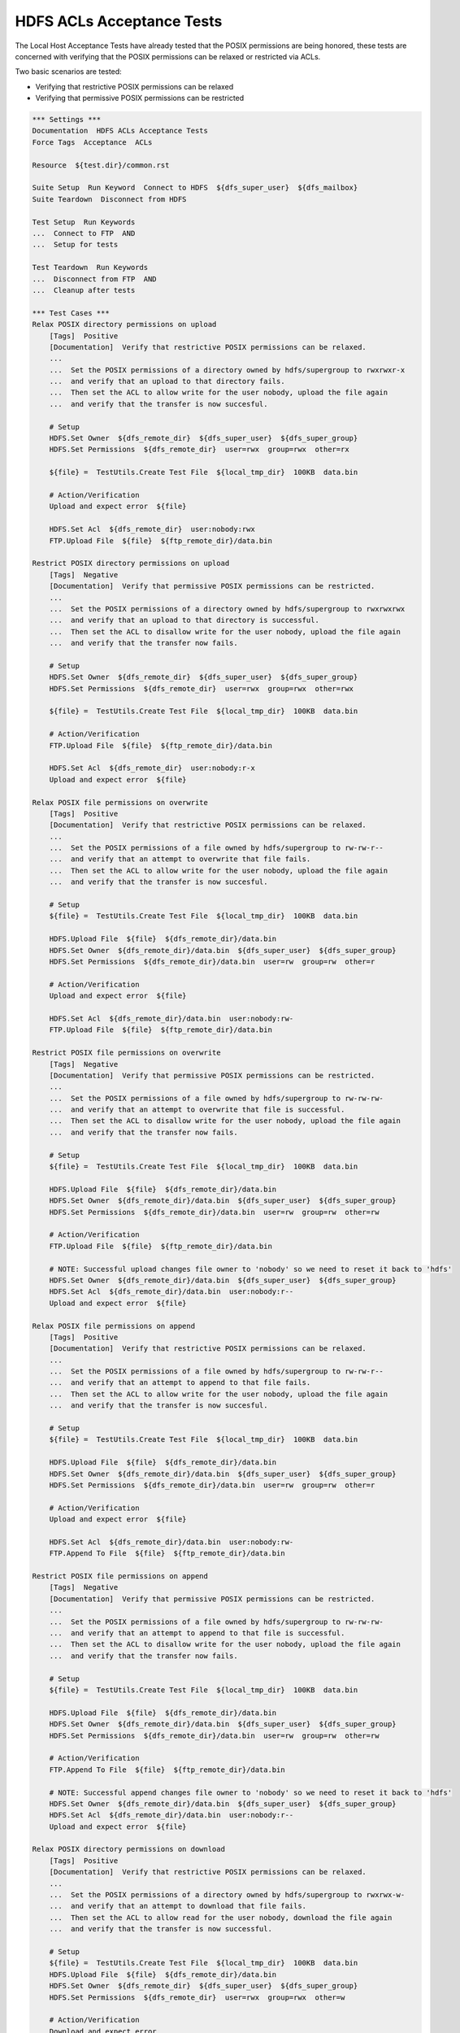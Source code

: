 HDFS ACLs Acceptance Tests
--------------------------

The Local Host Acceptance Tests have already tested that the POSIX permissions are being honored, these
tests are concerned with verifying that the POSIX permissions can be relaxed or restricted via ACLs.

Two basic scenarios are tested:

* Verifying that restrictive POSIX permissions can be relaxed
* Verifying that permissive POSIX permissions can be restricted

.. code:: robotframework

    *** Settings ***
    Documentation  HDFS ACLs Acceptance Tests
    Force Tags  Acceptance  ACLs

    Resource  ${test.dir}/common.rst

    Suite Setup  Run Keyword  Connect to HDFS  ${dfs_super_user}  ${dfs_mailbox}
    Suite Teardown  Disconnect from HDFS

    Test Setup  Run Keywords
    ...  Connect to FTP  AND
    ...  Setup for tests

    Test Teardown  Run Keywords
    ...  Disconnect from FTP  AND
    ...  Cleanup after tests

    *** Test Cases ***
    Relax POSIX directory permissions on upload
        [Tags]  Positive
        [Documentation]  Verify that restrictive POSIX permissions can be relaxed.
        ...
        ...  Set the POSIX permissions of a directory owned by hdfs/supergroup to rwxrwxr-x
        ...  and verify that an upload to that directory fails.
        ...  Then set the ACL to allow write for the user nobody, upload the file again
        ...  and verify that the transfer is now succesful.

        # Setup
        HDFS.Set Owner  ${dfs_remote_dir}  ${dfs_super_user}  ${dfs_super_group}
        HDFS.Set Permissions  ${dfs_remote_dir}  user=rwx  group=rwx  other=rx

        ${file} =  TestUtils.Create Test File  ${local_tmp_dir}  100KB  data.bin

        # Action/Verification
        Upload and expect error  ${file}

        HDFS.Set Acl  ${dfs_remote_dir}  user:nobody:rwx
        FTP.Upload File  ${file}  ${ftp_remote_dir}/data.bin

    Restrict POSIX directory permissions on upload
        [Tags]  Negative
        [Documentation]  Verify that permissive POSIX permissions can be restricted.
        ...
        ...  Set the POSIX permissions of a directory owned by hdfs/supergroup to rwxrwxrwx
        ...  and verify that an upload to that directory is successful.
        ...  Then set the ACL to disallow write for the user nobody, upload the file again
        ...  and verify that the transfer now fails.

        # Setup
        HDFS.Set Owner  ${dfs_remote_dir}  ${dfs_super_user}  ${dfs_super_group}
        HDFS.Set Permissions  ${dfs_remote_dir}  user=rwx  group=rwx  other=rwx

        ${file} =  TestUtils.Create Test File  ${local_tmp_dir}  100KB  data.bin

        # Action/Verification
        FTP.Upload File  ${file}  ${ftp_remote_dir}/data.bin

        HDFS.Set Acl  ${dfs_remote_dir}  user:nobody:r-x
        Upload and expect error  ${file}

    Relax POSIX file permissions on overwrite
        [Tags]  Positive
        [Documentation]  Verify that restrictive POSIX permissions can be relaxed.
        ...
        ...  Set the POSIX permissions of a file owned by hdfs/supergroup to rw-rw-r--
        ...  and verify that an attempt to overwrite that file fails.
        ...  Then set the ACL to allow write for the user nobody, upload the file again
        ...  and verify that the transfer is now succesful.

        # Setup
        ${file} =  TestUtils.Create Test File  ${local_tmp_dir}  100KB  data.bin

        HDFS.Upload File  ${file}  ${dfs_remote_dir}/data.bin
        HDFS.Set Owner  ${dfs_remote_dir}/data.bin  ${dfs_super_user}  ${dfs_super_group}
        HDFS.Set Permissions  ${dfs_remote_dir}/data.bin  user=rw  group=rw  other=r

        # Action/Verification
        Upload and expect error  ${file}

        HDFS.Set Acl  ${dfs_remote_dir}/data.bin  user:nobody:rw-
        FTP.Upload File  ${file}  ${ftp_remote_dir}/data.bin

    Restrict POSIX file permissions on overwrite
        [Tags]  Negative
        [Documentation]  Verify that permissive POSIX permissions can be restricted.
        ...
        ...  Set the POSIX permissions of a file owned by hdfs/supergroup to rw-rw-rw-
        ...  and verify that an attempt to overwrite that file is successful.
        ...  Then set the ACL to disallow write for the user nobody, upload the file again
        ...  and verify that the transfer now fails.

        # Setup
        ${file} =  TestUtils.Create Test File  ${local_tmp_dir}  100KB  data.bin

        HDFS.Upload File  ${file}  ${dfs_remote_dir}/data.bin
        HDFS.Set Owner  ${dfs_remote_dir}/data.bin  ${dfs_super_user}  ${dfs_super_group}
        HDFS.Set Permissions  ${dfs_remote_dir}/data.bin  user=rw  group=rw  other=rw

        # Action/Verification
        FTP.Upload File  ${file}  ${ftp_remote_dir}/data.bin

        # NOTE: Successful upload changes file owner to 'nobody' so we need to reset it back to 'hdfs'
        HDFS.Set Owner  ${dfs_remote_dir}/data.bin  ${dfs_super_user}  ${dfs_super_group}
        HDFS.Set Acl  ${dfs_remote_dir}/data.bin  user:nobody:r--
        Upload and expect error  ${file}

    Relax POSIX file permissions on append
        [Tags]  Positive
        [Documentation]  Verify that restrictive POSIX permissions can be relaxed.
        ...
        ...  Set the POSIX permissions of a file owned by hdfs/supergroup to rw-rw-r--
        ...  and verify that an attempt to append to that file fails.
        ...  Then set the ACL to allow write for the user nobody, upload the file again
        ...  and verify that the transfer is now succesful.

        # Setup
        ${file} =  TestUtils.Create Test File  ${local_tmp_dir}  100KB  data.bin

        HDFS.Upload File  ${file}  ${dfs_remote_dir}/data.bin
        HDFS.Set Owner  ${dfs_remote_dir}/data.bin  ${dfs_super_user}  ${dfs_super_group}
        HDFS.Set Permissions  ${dfs_remote_dir}/data.bin  user=rw  group=rw  other=r

        # Action/Verification
        Upload and expect error  ${file}

        HDFS.Set Acl  ${dfs_remote_dir}/data.bin  user:nobody:rw-
        FTP.Append To File  ${file}  ${ftp_remote_dir}/data.bin

    Restrict POSIX file permissions on append
        [Tags]  Negative
        [Documentation]  Verify that permissive POSIX permissions can be restricted.
        ...
        ...  Set the POSIX permissions of a file owned by hdfs/supergroup to rw-rw-rw-
        ...  and verify that an attempt to append to that file is successful.
        ...  Then set the ACL to disallow write for the user nobody, upload the file again
        ...  and verify that the transfer now fails.

        # Setup
        ${file} =  TestUtils.Create Test File  ${local_tmp_dir}  100KB  data.bin

        HDFS.Upload File  ${file}  ${dfs_remote_dir}/data.bin
        HDFS.Set Owner  ${dfs_remote_dir}/data.bin  ${dfs_super_user}  ${dfs_super_group}
        HDFS.Set Permissions  ${dfs_remote_dir}/data.bin  user=rw  group=rw  other=rw

        # Action/Verification
        FTP.Append To File  ${file}  ${ftp_remote_dir}/data.bin

        # NOTE: Successful append changes file owner to 'nobody' so we need to reset it back to 'hdfs'
        HDFS.Set Owner  ${dfs_remote_dir}/data.bin  ${dfs_super_user}  ${dfs_super_group}
        HDFS.Set Acl  ${dfs_remote_dir}/data.bin  user:nobody:r--
        Upload and expect error  ${file}

    Relax POSIX directory permissions on download
        [Tags]  Positive
        [Documentation]  Verify that restrictive POSIX permissions can be relaxed.
        ...
        ...  Set the POSIX permissions of a directory owned by hdfs/supergroup to rwxrwx-w-
        ...  and verify that an attempt to download that file fails.
        ...  Then set the ACL to allow read for the user nobody, download the file again
        ...  and verify that the transfer is now successful.

        # Setup
        ${file} =  TestUtils.Create Test File  ${local_tmp_dir}  100KB  data.bin
        HDFS.Upload File  ${file}  ${dfs_remote_dir}/data.bin
        HDFS.Set Owner  ${dfs_remote_dir}  ${dfs_super_user}  ${dfs_super_group}
        HDFS.Set Permissions  ${dfs_remote_dir}  user=rwx  group=rwx  other=w

        # Action/Verification
        Download and expect error

        HDFS.Set Acl  ${dfs_remote_dir}  user:nobody:rwx
        FTP.Download File  ${ftp_remote_dir}/data.bin  ${local_tmp_dir}/data.bin

    Restrict POSIX directory permissions on download
        [Tags]  Negative
        [Documentation]  Verify that permissive POSIX permissions can be restricted.
        ...
        ...  Set the POSIX permissions of a file owned by hdfs/supergroup to rwxrwxrwx
        ...  and verify that an attempt to download that file is successful.
        ...  Then set the ACL to disallow read for the user nobody, download the file again
        ...  and verify that the transfer now fails.

        # Setup
        ${file} =  TestUtils.Create Test File  ${local_tmp_dir}  100KB  data.bin
        HDFS.Upload File  ${file}  ${dfs_remote_dir}/data.bin
        HDFS.Set Owner  ${dfs_remote_dir}  ${dfs_super_user}  ${dfs_super_group}
        HDFS.Set Permissions  ${dfs_remote_dir}  user=rwx  group=rwx  other=rwx

        # Action/Verification
        FTP.Download File  ${ftp_remote_dir}/data.bin  ${local_tmp_dir}/data.bin

        HDFS.Set Acl  ${dfs_remote_dir}  user:nobody:-w-
        Download and expect error

    Relax POSIX file permissions on download
        [Tags]  Positive
        [Documentation]  Verify that restrictive POSIX permissions can be relaxed.
        ...
        ...  Set the POSIX permissions of a file owned by hdfs/supergroup to -w--w--w-
        ...  and verify that an attempt to download that file fails.
        ...  Then set the ACL to allow read for the user nobody, download the file again
        ...  and verify that the transfer is now successful.

        # Setup
        ${file} =  TestUtils.Create Test File  ${local_tmp_dir}  100KB  data.bin
        HDFS.Upload File  ${file}  ${dfs_remote_dir}/data.bin
        HDFS.Set Owner  ${dfs_remote_dir}/data.bin  ${dfs_super_user}  ${dfs_super_group}
        HDFS.Set Permissions  ${dfs_remote_dir}/data.bin  user=w  group=w  other=w

        # Action/Verification
        Download and expect error

        HDFS.Set Acl  ${dfs_remote_dir}/data.bin  user:nobody:rw-
        FTP.Download File  ${ftp_remote_dir}/data.bin  ${local_tmp_dir}/data.bin

    Restrict POSIX file permissions on download
        [Tags]  Negative
        [Documentation]  Verify that permissive POSIX permissions can be restricted.
        ...
        ...  Set the POSIX permissions of a file owned by hdfs/supergroup to rw-rw-rw-
        ...  and verify that an attempt to download that file is successful.
        ...  Then set the ACL to disallow read for the user nobody, download the file again
        ...  and verify that the transfer now fails.

        # Setup
        ${file} =  TestUtils.Create Test File  ${local_tmp_dir}  100KB  data.bin
        HDFS.Upload File  ${file}  ${dfs_remote_dir}/data.bin
        HDFS.Set Owner  ${dfs_remote_dir}/data.bin  ${dfs_super_user}  ${dfs_super_group}
        HDFS.Set Permissions  ${dfs_remote_dir}/data.bin  user=rw  group=rw  other=rw

        # Action/Verification
        FTP.Download File  ${ftp_remote_dir}/data.bin  ${local_tmp_dir}/data.bin

        HDFS.Set Acl  ${dfs_remote_dir}/data.bin  user:nobody:-w-
        Download and expect error

    Relax POSIX file permissions on make directory
        [Tags]  Positive
        [Documentation]  Verify that restrictive POSIX permissions can be relaxed.
        ...
        ...  Set the POSIX permissions of a directory owned by hdfs/supergroup to rwxrwxr-x
        ...  and verify that an attempt to create a sub-directory fails.
        ...  Then set the ACL to allow write for the user nobody, create the sub-directory again
        ...  and verify that the command is now successful.

        # Setup
        HDFS.Set Owner  ${dfs_remote_dir}  ${dfs_super_user}  ${dfs_super_group}
        HDFS.Set Permissions  ${dfs_remote_dir}  user=rwx  group=rwx  other=rx

        # Action/Verification
        Run Keyword And Expect Error
        ...  FtpLibraryError: 550 *
        ...  FTP.Create Directory  ${ftp_remote_dir}/${squeamish}

        HDFS.Set Acl  ${dfs_remote_dir}  user:nobody:rwx
        FTP.Create Directory  ${ftp_remote_dir}/${squeamish}

    Restrict POSIX file permissions on make directory
        [Tags]  Negative
        [Documentation]  Verify that permissive POSIX permissions can be restricted.
        ...
        ...  Set the POSIX permissions of a directory owned by hdfs/supergroup to rwxrwxrwx
        ...  and verify that an attempt to create a sub-directory is successful.
        ...  Then set the ACL to disallow write for the user nobody, create the sub-directory again
        ...  and verify that the command now fails.

        # Setup
        HDFS.Set Owner  ${dfs_remote_dir}  ${dfs_super_user}  ${dfs_super_group}
        HDFS.Set Permissions  ${dfs_remote_dir}  user=rwx  group=rwx  other=rwx

        # Action/Verification
        FTP.Create Directory  ${ftp_remote_dir}/${squeamish}

        FTP.Remove Directory  ${ftp_remote_dir}/${squeamish}
        HDFS.Set Acl  ${dfs_remote_dir}  user:nobody:r-x
        Run Keyword And Expect Error
        ...  FtpLibraryError: 550 *
        ...  FTP.Create Directory  ${ftp_remote_dir}/${squeamish}

    Relax POSIX file permissions on remove directory
        [Tags]  Positive
        [Documentation]  Verify that restrictive POSIX permissions can be relaxed.
        ...
        ...  Set the POSIX permissions of a directory owned by hdfs/supergroup to rwxrwxr-x
        ...  and verify that an attempt to delete the directory fails.
        ...  Then set the ACL to allow write for the user nobody, delete the directory again
        ...  and verify that the command is now successful.

        # Setup
        HDFS.Set Owner  ${dfs_remote_dir}  ${dfs_super_user}  ${dfs_super_group}
        HDFS.Set Permissions  ${dfs_remote_dir}  user=rwx  group=rwx  other=rx
        HDFS.Create Directory  ${dfs_remote_dir}/${squeamish}

        # Action/Verification
        Run Keyword And Expect Error
        ...  FtpLibraryError: 550 *
        ...  FTP.Remove Directory  ${ftp_remote_dir}/${squeamish}

        HDFS.Set Acl  ${dfs_remote_dir}  user:nobody:rwx
        FTP.Remove Directory  ${ftp_remote_dir}/${squeamish}

    Restrict POSIX file permissions on remove directory
        [Tags]  Negative
        [Documentation]  Verify that permissive POSIX permissions can be restricted.
        ...
        ...  Set the POSIX permissions of a directory owned by hdfs/supergroup to rwxrwxrwx
        ...  and verify that an attempt to delete the directory is successful.
        ...  Then set the ACL to disallow write for the user nobody, delete the directory again
        ...  and verify that the command now fails.

        # Setup
        HDFS.Set Owner  ${dfs_remote_dir}  ${dfs_super_user}  ${dfs_super_group}
        HDFS.Set Permissions  ${dfs_remote_dir}  user=rwx  group=rwx  other=rwx
        HDFS.Create Directory  ${dfs_remote_dir}/${squeamish}

        # Action/Verification
        FTP.Remove Directory  ${ftp_remote_dir}/${squeamish}

        HDFS.Set Acl  ${dfs_remote_dir}  user:nobody:r-x
        HDFS.Create Directory  ${dfs_remote_dir}/${squeamish}
        Run Keyword And Expect Error
        ...  FtpLibraryError: 550 *
        ...  FTP.Remove Directory  ${ftp_remote_dir}/${squeamish}

    Relax POSIX file permissions on delete file
        [Tags]  Positive
        [Documentation]  Verify that restrictive POSIX permissions can be relaxed.
        ...
        ...  Set the POSIX permissions of a directory owned by hdfs/supergroup to rwxrwxr-x
        ...  and verify that an attempt to delete a file fails.
        ...  Then set the ACL to allow write for the user nobody, delete the file again
        ...  and verify that the command is now successful.

        # Setup
        ${file} =  TestUtils.Create Test File  ${local_tmp_dir}  100KB  data.bin
        HDFS.Upload File  ${file}  ${dfs_remote_dir}/data.bin
        HDFS.Set Owner  ${dfs_remote_dir}  ${dfs_super_user}  ${dfs_super_group}
        HDFS.Set Permissions  ${dfs_remote_dir}  user=rwx  group=rwx  other=rx

        # Action/Verification
        Run Keyword And Expect Error
        ...  FtpLibraryError: 550 *
        ...  FTP.Remove File  ${ftp_remote_dir}/data.bin

        HDFS.Set Acl  ${dfs_remote_dir}  user:nobody:rwx
        FTP.Remove File  ${ftp_remote_dir}/data.bin

    Restrict POSIX file permissions on delete file
        [Tags]  Negative
        [Documentation]  Verify that permissive POSIX permissions can be restricted.
        ...
        ...  Set the POSIX permissions of a directory owned by hdfs/supergroup to rwxrwxrwx
        ...  and verify that an attempt to delete a file is successful.
        ...  Then set the ACL to disallow write for the user nobody, delete the file again
        ...  and verify that the command now fails.

        # Setup
        ${file} =  TestUtils.Create Test File  ${local_tmp_dir}  100KB  data.bin
        HDFS.Upload File  ${file}  ${dfs_remote_dir}/data.bin
        HDFS.Set Owner  ${dfs_remote_dir}  ${dfs_super_user}  ${dfs_super_group}
        HDFS.Set Permissions  ${dfs_remote_dir}  user=rwx  group=rwx  other=rwx

        # Action/Verification
        FTP.Remove File  ${ftp_remote_dir}/data.bin

        HDFS.Set Acl  ${dfs_remote_dir}  user:nobody:r-x
        HDFS.Upload File  ${file}  ${dfs_remote_dir}/data.bin
        Run Keyword And Expect Error
        ...  FtpLibraryError: 550 *
        ...  FTP.Remove File  ${ftp_remote_dir}/data.bin

    Relax POSIX file permissions on file modification time
        [Tags]  Positive
        [Documentation]  Verify that restrictive POSIX permissions can be relaxed.
        ...
        ...  Set the POSIX permissions of a directory owned by hdfs/supergroup to rwxrwxrw-
        ...  and verify that an attempt to get the file modification time fails.
        ...  Then set the ACL to allow access for the user nobody, get the file modification time again
        ...  and verify that the command is now successful.

        # Setup
        ${file} =  TestUtils.Create Test File  ${local_tmp_dir}  100KB  data.bin
        HDFS.Upload File  ${file}  ${dfs_remote_dir}/data.bin
        HDFS.Set Owner  ${dfs_remote_dir}  ${dfs_super_user}  ${dfs_super_group}
        HDFS.Set Permissions  ${dfs_remote_dir}  user=rwx  group=rwx  other=rw

        # Action/Verification
        Run Keyword And Expect Error
        ...  FtpLibraryError: 553 *
        ...  FTP.Get Modified Time  ${ftp_remote_dir}/data.bin

        HDFS.Set Acl  ${dfs_remote_dir}  user:nobody:rwx
        FTP.Get Modified Time  ${ftp_remote_dir}/data.bin

    Restrict POSIX file permissions on file modification time
        [Tags]  Negative
        [Documentation]  Verify that permissive POSIX permissions can be restricted.
        ...
        ...  Set the POSIX permissions of a file owned by hdfs/supergroup to rwxrwxrwx
        ...  and verify that an attempt to get the file modification time is successful.
        ...  Then set the ACL to disallow access for the user nobody, get the file modification time again
        ...  and verify that the command now fails.

        # Setup
        ${file} =  TestUtils.Create Test File  ${local_tmp_dir}  100KB  data.bin
        HDFS.Upload File  ${file}  ${dfs_remote_dir}/data.bin
        HDFS.Set Owner  ${dfs_remote_dir}  ${dfs_super_user}  ${dfs_super_group}
        HDFS.Set Permissions  ${dfs_remote_dir}  user=rwx  group=rwx  other=rwx

        # Action/Verification
        FTP.Get Modified Time  ${ftp_remote_dir}/data.bin

        HDFS.Set Acl  ${dfs_remote_dir}  user:nobody:rw-
        Run Keyword And Expect Error
        ...  FtpLibraryError: 553 *
        ...  FTP.Get Modified Time  ${ftp_remote_dir}/data.bin

    Relax POSIX file permissions on file size
        [Tags]  Positive
        [Documentation]  Verify that restrictive POSIX permissions can be relaxed.
        ...
        ...  Set the POSIX permissions of a directory owned by hdfs/supergroup to rwxrwxrw-
        ...  and verify that an attempt to get the file size fails.
        ...  Then set the ACL to allow access for the user nobody, get the file size again
        ...  and verify that the command is now successful.

        # Setup
        ${file} =  TestUtils.Create Test File  ${local_tmp_dir}  100KB  data.bin
        HDFS.Upload File  ${file}  ${dfs_remote_dir}/data.bin
        HDFS.Set Owner  ${dfs_remote_dir}  ${dfs_super_user}  ${dfs_super_group}
        HDFS.Set Permissions  ${dfs_remote_dir}  user=rwx  group=rwx  other=rw

        # Action/Verification
        Run Keyword And Expect Error
        ...  FtpLibraryError: 553 *
        ...  FTP.Get File Size  ${ftp_remote_dir}/data.bin

        HDFS.Set Acl  ${dfs_remote_dir}  user:nobody:rwx
        FTP.Get FIle Size  ${ftp_remote_dir}/data.bin

    Restrict POSIX file permissions on file size
        [Tags]  Negative
        [Documentation]  Verify that permissive POSIX permissions can be restricted.
        ...
        ...  Set the POSIX permissions of a file owned by hdfs/supergroup to rwxrwxrwx
        ...  and verify that an attempt to get the file size is successful.
        ...  Then set the ACL to disallow access for the user nobody, get the file size again
        ...  and verify that the command now fails.

        # Setup
        ${file} =  TestUtils.Create Test File  ${local_tmp_dir}  100KB  data.bin
        HDFS.Upload File  ${file}  ${dfs_remote_dir}/data.bin
        HDFS.Set Owner  ${dfs_remote_dir}  ${dfs_super_user}  ${dfs_super_group}
        HDFS.Set Permissions  ${dfs_remote_dir}  user=rwx  group=rwx  other=rwx

        # Action/Verification
        FTP.Get File Size  ${ftp_remote_dir}/data.bin

        HDFS.Set Acl  ${dfs_remote_dir}  user:nobody:rw-
        Run Keyword And Expect Error
        ...  FtpLibraryError: 553 *
        ...  FTP.Get File Size  ${ftp_remote_dir}/data.bin

    Relax POSIX file permissions on file rename
        [Tags]  Positive
        [Documentation]  Verify that restrictive POSIX permissions can be relaxed.
        ...
        ...  Set the POSIX permissions of a directory owned by hdfs/supergroup to rwxrwxrw-
        ...  and verify that an attempt to rename the file fails.
        ...  Then set the ACL to allow access for the user nobody, rename the file again
        ...  and verify that the command is now successful.

        # Setup
        ${file} =  TestUtils.Create Test File  ${local_tmp_dir}  100KB  data.bin
        HDFS.Upload File  ${file}  ${dfs_remote_dir}/original.bin
        HDFS.Set Owner  ${dfs_remote_dir}  ${dfs_super_user}  ${dfs_super_group}
        HDFS.Set Permissions  ${dfs_remote_dir}  user=rwx  group=rwx  other=rw

        # Action/Verification
        Run Keyword And Expect Error
        ...  FtpLibraryError: 550 *
        ...  FTP.Rename File  ${ftp_remote_dir}/original.bin  ${ftp_remote_dir}/renamed.bin

        HDFS.Set Acl  ${dfs_remote_dir}  user:nobody:rwx
        FTP.Rename File  ${ftp_remote_dir}/original.bin  ${ftp_remote_dir}/renamed.bin

    Restrict POSIX file permissions on file rename
        [Tags]  Negative
        [Documentation]  Verify that permissive POSIX permissions can be restricted.
        ...
        ...  Set the POSIX permissions of a file owned by hdfs/supergroup to rwxrwxrwx
        ...  and verify that an attempt to rename the file is successful.
        ...  Then set the ACL to disallow access for the user nobody, rename the file again
        ...  and verify that the command now fails.

        # Setup
        ${file} =  TestUtils.Create Test File  ${local_tmp_dir}  100KB  data.bin
        HDFS.Upload File  ${file}  ${dfs_remote_dir}/original.bin
        HDFS.Set Owner  ${dfs_remote_dir}  ${dfs_super_user}  ${dfs_super_group}
        HDFS.Set Permissions  ${dfs_remote_dir}  user=rwx  group=rwx  other=rwx

        # Action/Verification
        FTP.Rename File  ${ftp_remote_dir}/original.bin  ${ftp_remote_dir}/renamed.bin

        HDFS.Set Acl  ${dfs_remote_dir}  user:nobody:rw-
        Run Keyword And Expect Error
        ...  FtpLibraryError: 550 *
        ...  FTP.Rename File  ${ftp_remote_dir}/renamed.bin  ${ftp_remote_dir}/original.bin

    *** Keywords ***
    Upload and expect error
        [Documentation]  Upload a file and expect an error.
        [Arguments]  ${file}

        # See NOTE in 10__local/20__negative.rst for details on the Errno issue.
        ${error} =
        ...  Run Keyword And Expect Error  *
        ...  FTP.Upload File  ${file}  ${ftp_remote_dir}/data.bin

        Should Match Regexp  ${error}  FtpLibraryError: (553 .*|\[Errno [\\d]+\] .*)

        Disconnect from FTP
        Connect to FTP

    Download and expect error
        [Documentation]  Download a file and expect an error.
        Run Keyword And Expect Error
        ...  FtpLibraryError: 550 *
        ...  FTP.Download File  ${ftp_remote_dir}/data.bin  ${local_tmp_dir}/data.bin
